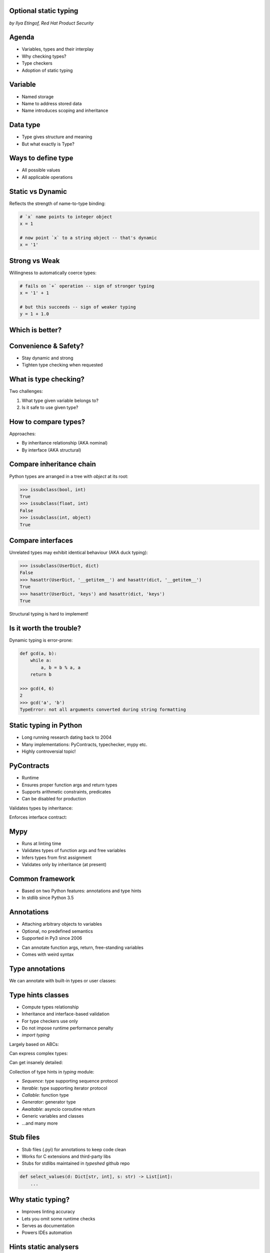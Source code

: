 
.. Type hinting hands-on slides file, created by
   hieroglyph-quickstart on Sat Nov 19 20:06:37 2016.

Optional static typing
======================

*by Ilya Etingof, Red Hat Product Security*

Agenda
======

* Variables, types and their interplay
* Why checking types?
* Type checkers
* Adoption of static typing

Variable
========

* Named storage
* Name to address stored data
* Name introduces scoping and inheritance

Data type
=========

* Type gives structure and meaning
* But what exactly is Type?

Ways to define type
===================

* All possible values
* All applicable operations

Static vs Dynamic
=================

Reflects the strength of name-to-type binding:

.. code-block:: python

    # `x` name points to integer object
    x = 1

    # now point `x` to a string object -- that's dynamic
    x = '1'

Strong vs Weak
==============

Willingness to automatically coerce types:

.. code-block:: python

    # fails on `+` operation -- sign of stronger typing
    x = '1' + 1

    # but this succeeds -- sign of weaker typing
    y = 1 + 1.0

Which is better?
================

.. figure:: type-systems.png
   :scale: 70 %
   :align: center

.. nextslide::

.. figure:: languages.png
   :scale: 70 %
   :align: center

Convenience & Safety?
=====================

* Stay dynamic and strong
* Tighten type checking when requested

What is type checking?
======================

Two challenges:

1. What type given variable belongs to?
2. Is it safe to use given type?

How to compare types?
=====================

Approaches:

* By inheritance relationship (AKA nominal)
* By interface (AKA structural)

Compare inheritance chain
=========================

Python types are arranged in a tree with `object` at its root:

.. code-block:: python

    >>> issubclass(bool, int)
    True
    >>> issubclass(float, int)
    False
    >>> issubclass(int, object)
    True

Compare interfaces
==================

Unrelated types may exhibit identical behaviour (AKA duck typing):

.. code-block:: python

    >>> issubclass(UserDict, dict)
    False
    >>> hasattr(UserDict, '__getitem__') and hasattr(dict, '__getitem__')
    True
    >>> hasattr(UserDict, 'keys') and hasattr(dict, 'keys')
    True

Structural typing is hard to implement!

Is it worth the trouble?
========================

Dynamic typing is error-prone:

.. code-block:: python

    def gcd(a, b):
        while a:
            a, b = b % a, a
        return b

    >>> gcd(4, 6)
    2
    >>> gcd('a', 'b')
    TypeError: not all arguments converted during string formatting

Static typing in Python
=======================

* Long running research dating back to 2004
* Many implementations: PyContracts, typechecker, mypy etc.
* Highly controversial topic!

PyContracts
===========

* Runtime
* Ensures proper function args and return types
* Supports arithmetic constraints, predicates
* Can be disabled for production

Validates types by inheritance:

.. code-block:: python
   :emphasize-lines: 1

    @contract(a='int,>0', b='list[N],N>0', returns='list[N]')
    def my_function(a, b):
         # Requires b to be a nonempty list, and the return
         # value to have the same length.
         ...

.. nextslide::

Enforces interface contract:

.. code-block:: python
   :emphasize-lines: 3

    class Base(with_metaclass(ContractsMeta, object)):
        @abstractmethod
        @contract(probability='float,>=0,<=1')
        def sample(self, probability):
            ...

    class Derived(Base):
        # The contract above is automatically enforced,
        # without this class having to know about PyContracts!
        def sample(self, probability):
            ....

Mypy
====

* Runs at linting time
* Validates types of function args and free variables
* Infers types from first assignment
* Validates only by inheritance (at present)

Common framework
================

* Based on two Python features: annotations and type hints
* In stdlib since Python 3.5

Annotations
===========

* Attaching arbitrary objects to variables
* Optional, no predefined semantics
* Supported in Py3 since 2006

.. nextslide::

* Can annotate function args, return, free-standing variables
* Comes with weird syntax

.. code-block:: python
   :emphasize-lines: 1

    def gcd(a: 'arg1', b: 'arg2') -> 'out':
        while a:
            a, b = b % a, a
        return b

    >>> gcd.__annotations__
    {'a': 'arg1', 'b': 'arg2', 'return': 'out'}

Type annotations
================

We can annotate with built-in types or user classes:

.. code-block:: python
   :emphasize-lines: 1

    def gcd(a: int, b: int) -> int:
        while a:
            a, b = b % a, a
        return b

Type hints classes
==================

* Compute types relationship
* Inheritance and interface-based validation
* For type checkers use only
* Do not impose runtime performance penalty
* `import typing`

.. nextslide::

Largely based on ABCs:

.. code-block:: python
   :emphasize-lines: 3

    from typing import Sequence, Mapping

    def select_values(d: Mapping, s: str) -> Sequence:
        return [v for k, v in d.items() if s == k]

    select_values({1: 'x'}, 'x')

.. nextslide::

Can express complex types:

.. code-block:: python
   :emphasize-lines: 3

    from typing import List, Dict

    def select_values(d: Dict[str, int], s: str) -> List[int]:
        return [v for k, v in d.items() if s == k]

    l: List[int]
    s: str

    l = select_values({'x': 1}, 'x')

.. nextslide::

Can get insanely detailed:

.. code-block:: python
   :emphasize-lines: 7

    from typing import Dict, Tuple, List

    ConnectionOptions = Dict[str, str]
    Address = Tuple[str, int]
    Server = Tuple[Address, ConnectionOptions]

    def broadcast_message(message: str, servers: List[Server]) -> None:
        ...

.. nextslide::

Collection of type hints in `typing` module:

* `Sequence`: type supporting sequence protocol
* `Iterable`: type supporting iterator protocol
* `Callable`: function type
* `Generator`: generator type
* `Awaitable`: asyncio coroutine return
* Generic variables and classes
* ...and many more

Stub files
==========

* Stub files (.pyi) for annotations to keep code clean
* Works for C extensions and third-party libs
* Stubs for stdlibs maintained in `typeshed` github repo

.. code-block:: python

    def select_values(d: Dict[str, int], s: str) -> List[int]:
        ...

Why static typing?
==================

* Improves linting accuracy
* Lets you omit some runtime checks
* Serves as documentation
* Powers IDEs automation

Hints static analysers
======================

Run `mypy` over your code:

* Annotated with type hints
* ...built-in types
* ...user classes
* ...or not annotated at all

.. nextslide::

.. code-block:: python
   :emphasize-lines: 3

    from typing import Tuple

    def make_dict(\*items: Tuple[str, int]):
        return dict(items)

    make_dict((1, 'x'))

Running `mypy` over this code yields:

.. code-block:: bash

    $ mypy example.py
    Argument 1 to "make_dict" has incompatible type
    "Tuple[int, str]"; expected "Tuple[str, int]"

Improves code readability
=========================

With legacy docstrings:

.. code-block:: python

    def ahoj(name='nobody'):
        """Greet a person

        :param name: string value
        :rtype: string value
        """
        return 'Ahoj {}!'.format(name)

with Type Hints (with `sphinx-autodoc-annotation`):

.. code-block:: python

    def ahoj(name: str = 'nobody') -> str:
        """Greet a person"""
        return 'Ahoj {}!'.format(name)

Makes IDEs better
=================

PyCharm 2016 supports type hinting in function
annotations and comments:

.. figure:: pycharm.png

Critique
========

* Undermines duck typing
* Does not catch all typing bugs
* Introduces ugly syntax
* Litters code with typs definitions
* Stubs maintenance is a pain

Should I use it?
================

* The larger your project
* ...the larger your team
* ...the heavier you refactor your code
* the more you need it!

Can I use it?
=============

If you are at Python:

* 3.6+: just install `mypy-lang`
* 3.5+: like 3.6, but variable annotations go to comments
* 3.1..3.4: like 3.5 plus need to `pip install typing`
* 2.7: like 3.4 plus all annotations go to comments
* 2.6: Seriously...? ;-)

Where do I start?
=================

* Make `mypy` running over unannotated code
* Invoke `mypy` from git commit hook
* Gradually annotate your code starting from core
  parts
* ...try Google's `PyType` for generating `.pyi` stubs
* Disallow unannotated commits entirely

Questions?
==========

.. figure:: snake-clipart-image-4.png
   :scale: 70 %
   :align: center
